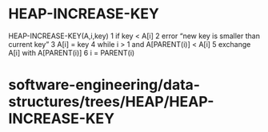 * HEAP-INCREASE-KEY

HEAP-INCREASE-KEY(A,i,key) 1 if key < A[i] 2 error “new key is smaller
than current key” 3 A[i] = key 4 while i > 1 and A[PARENT(i)] < A[i] 5
exchange A[i] with A[PARENT(i)] 6 i = PARENT(i)

* software-engineering/data-structures/trees/HEAP/HEAP-INCREASE-KEY
